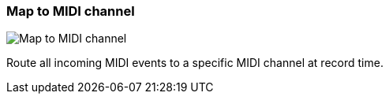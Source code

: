 [#track-panel-map-to-midi-channel]
=== Map to MIDI channel

image:generated/screenshots/elements/track-panel/map-to-midi-channel.png[Map to MIDI channel, role="related thumb right"]

Route all incoming MIDI events to a specific MIDI channel at record time.

